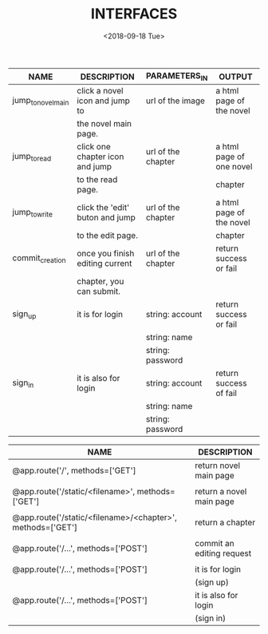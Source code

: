#+TITLE: INTERFACES
#+DATE: <2018-09-18 Tue>

| NAME               | DESCRIPTION                     | PARAMETERS_IN      | OUTPUT                   |
|--------------------+---------------------------------+--------------------+--------------------------|
| jump_to_novel_main | click a novel icon and jump to  | url of the image   | a html page of the novel |
|                    | the novel main page.            |                    |                          |
|--------------------+---------------------------------+--------------------+--------------------------|
| jump_to_read       | click one chapter icon and jump | url of the chapter | a html page of one novel |
|                    | to the read page.               |                    | chapter                  |
|--------------------+---------------------------------+--------------------+--------------------------|
| jump_to_write      | click the 'edit' buton and jump | url of the chapter | a html page of the novel |
|                    | to the edit page.               |                    | chapter                  |
|--------------------+---------------------------------+--------------------+--------------------------|
| commit_creation    | once you finish editing current | url of the chapter | return success or fail   |
|                    | chapter, you can submit.        |                    |                          |
|--------------------+---------------------------------+--------------------+--------------------------|
| sign_up            | it is for login                 | string: account    | return success or fail   |
|                    |                                 | string: name       |                          |
|                    |                                 | string: password   |                          |
|--------------------+---------------------------------+--------------------+--------------------------|
| sign_in            | it is also for login            | string: account    | return success of fail   |
|                    |                                 | string: name       |                          |
|                    |                                 | string: password   |                          |
                                                          
                                                          

| NAME                                                       | DESCRIPTION               |
|------------------------------------------------------------+---------------------------|
| @app.route('/', methods=['GET']                            | return novel main page    |
|                                                            |                           |
|------------------------------------------------------------+---------------------------|
| @app.route('/static/<filename>', methods=['GET']           | return a novel main page  |
|                                                            |                           |
|------------------------------------------------------------+---------------------------|
| @app.route('/static/<filename>/<chapter>', methods=['GET'] | return a chapter          |
|                                                            |                           |
|------------------------------------------------------------+---------------------------|
| @app.route('/...', methods=['POST']                        | commit an editing request |
|                                                            |                           |
|------------------------------------------------------------+---------------------------|
| @app.route('/...', methods=['POST']                        | it is for login           |
|                                                            | (sign up)                 |
|------------------------------------------------------------+---------------------------|
| @app.route('/...', methods=['POST']                        | it is also for login      |
|                                                            | (sign in)                 |
